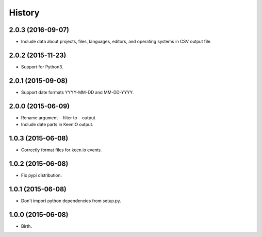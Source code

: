 
History
-------


2.0.3 (2016-09-07)
++++++++++++++++++

- Include data about projects, files, languages, editors, and operating
  systems in CSV output file.


2.0.2 (2015-11-23)
++++++++++++++++++

- Support for Python3.


2.0.1 (2015-09-08)
++++++++++++++++++

- Support date formats YYYY-MM-DD and MM-DD-YYYY.


2.0.0 (2015-06-09)
++++++++++++++++++

- Rename argument --filter to --output.
- Include date parts in KeenIO output.


1.0.3 (2015-06-08)
++++++++++++++++++

- Correctly format files for keen.io events.


1.0.2 (2015-06-08)
++++++++++++++++++

- Fix pypi distribution.


1.0.1 (2015-06-08)
++++++++++++++++++

- Don't import python dependencies from setup.py.


1.0.0 (2015-06-08)
++++++++++++++++++

- Birth.

